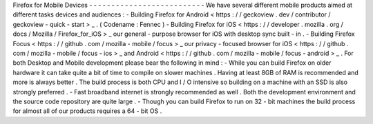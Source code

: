 Firefox
for
Mobile
Devices
-
-
-
-
-
-
-
-
-
-
-
-
-
-
-
-
-
-
-
-
-
-
-
-
-
-
We
have
several
different
mobile
products
aimed
at
different
tasks
devices
and
audiences
:
-
Building
Firefox
for
Android
<
https
:
/
/
geckoview
.
dev
/
contributor
/
geckoview
-
quick
-
start
>
_
.
(
Codename
:
Fennec
)
-
Building
Firefox
for
iOS
<
https
:
/
/
developer
.
mozilla
.
org
/
docs
/
Mozilla
/
Firefox_for_iOS
>
_
our
general
-
purpose
browser
for
iOS
with
desktop
sync
built
-
in
.
-
Building
Firefox
Focus
<
https
:
/
/
github
.
com
/
mozilla
-
mobile
/
focus
>
_
our
privacy
-
focused
browser
for
iOS
<
https
:
/
/
github
.
com
/
mozilla
-
mobile
/
focus
-
ios
>
_
and
Android
<
https
:
/
/
github
.
com
/
mozilla
-
mobile
/
focus
-
android
>
_
.
For
both
Desktop
and
Mobile
development
please
bear
the
following
in
mind
:
-
While
you
can
build
Firefox
on
older
hardware
it
can
take
quite
a
bit
of
time
to
compile
on
slower
machines
.
Having
at
least
8GB
of
RAM
is
recommended
and
more
is
always
better
.
The
build
process
is
both
CPU
and
I
/
O
intensive
so
building
on
a
machine
with
an
SSD
is
also
strongly
preferred
.
-
Fast
broadband
internet
is
strongly
recommended
as
well
.
Both
the
development
environment
and
the
source
code
repository
are
quite
large
.
-
Though
you
can
build
Firefox
to
run
on
32
-
bit
machines
the
build
process
for
almost
all
of
our
products
requires
a
64
-
bit
OS
.
